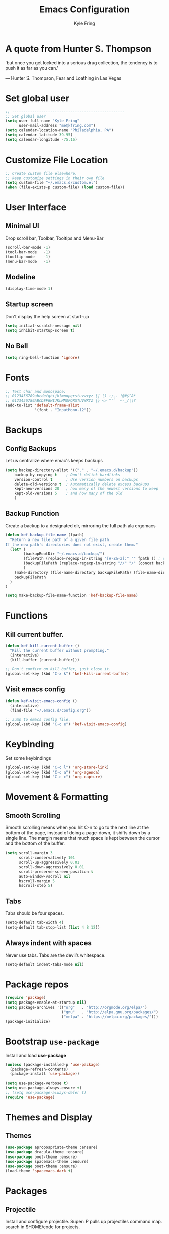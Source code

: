 #+TITLE: Emacs Configuration
#+AUTHOR: Kyle Fring
#+EMAIL: me@kfring.com
#+OPTIONS: toc:nil num:nil

* A quote from Hunter S. Thompson
'but once you get locked into a serious drug collection,
the tendency is to push it as far as you can.'

       --- Hunter S. Thompson, Fear and Loathing in Las Vegas
* Set global user

#+BEGIN_SRC emacs-lisp
;; --------------------------------------------------
;; Set global user
(setq user-full-name "Kyle Fring"
	  user-mail-address "me@kfring.com")
(setq calendar-location-name "Philadelphia, PA")
(setq calendar-latitude 39.95)
(setq calendar-longitude -75.16)
#+END_SRC

* Customize File Location

#+BEGIN_SRC emacs-lisp
;; Create custom file elsewhere.
;; keep customize settings in their own file 
(setq custom-file "~/.emacs.d/custom.el")
(when (file-exists-p custom-file) (load custom-file))
#+END_SRC

* User Interface
** Minimal UI
Drop scroll bar, Toolbar, Tooltips and Menu-Bar
#+BEGIN_SRC emacs-lisp
(scroll-bar-mode -1)
(tool-bar-mode   -1)
(tooltip-mode    -1)
(menu-bar-mode   -1)
#+END_SRC

** Modeline
#+BEGIN_SRC emacs-lisp
(display-time-mode 1)
#+END_SRC

** Startup screen
Don't display the help screen at start-up
#+BEGIN_SRC emacs-lisp
(setq initial-scratch-message nil)
(setq inhibit-startup-screen t)
#+END_SRC

** No Bell
#+BEGIN_SRC emacs-lisp
(setq ring-bell-function 'ignore)
#+END_SRC

* Fonts

#+BEGIN_SRC emacs-lisp
;; Test char and monospace:
;; 0123456789abcdefghijklmnopqrstuvwxyz [] () :;,. !@#$^&*
;; 0123456789ABCDEFGHIJKLMNOPQRSTUVWXYZ {} <> "'`  ~-_/|\?
(add-to-list 'default-frame-alist
             '(font . "InputMono-12"))
#+END_SRC

* Backups
** Config Backups
Let us centralize where emac's keeps backups

#+BEGIN_SRC emacs-lisp
(setq backup-directory-alist '(("." . "~/.emacs.d/backup"))
	backup-by-copying t    ; Don't delink hardlinks
	version-control t      ; Use version numbers on backups
	delete-old-versions t  ; Automatically delete excess backups
	kept-new-versions 20   ; how many of the newest versions to keep
	kept-old-versions 5    ; and how many of the old
	)
#+END_SRC

** Backup Function
   Create a backup to a designated dir, mirroring the full path ala ergomacs

#+BEGIN_SRC emacs-lisp
(defun kef-backup-file-name (fpath)
  "Return a new file path of a given file path.
If the new path's directories does not exist, create them."
  (let* (
		(backupRootDir "~/.emacs.d/backup/")
		(filePath (replace-regexp-in-string "[A-Za-z]:" "" fpath )) ; remove Windows driver letter in path, for example, “C:”
		(backupFilePath (replace-regexp-in-string "//" "/" (concat backupRootDir filePath "~") ))
		)
	(make-directory (file-name-directory backupFilePath) (file-name-directory backupFilePath))
	backupFilePath
  )
)

(setq make-backup-file-name-function 'kef-backup-file-name)
#+END_SRC

* Functions
** Kill current buffer.

#+BEGIN_SRC emacs-lisp
(defun kef-kill-current-buffer ()
  "Kill the current buffer without prompting."
  (interactive)
  (kill-buffer (current-buffer)))

;; Don't comfirm on kill buffer, just close it.
(global-set-key (kbd "C-x k") 'kef-kill-current-buffer)
#+END_SRC

** Visit emacs config

#+BEGIN_SRC emacs-lisp
(defun kef-visit-emacs-config ()
  (interactive)
  (find-file "~/.emacs.d/config.org"))

;; Jump to emacs config file.
(global-set-key (kbd "C-c e") 'kef-visit-emacs-config)
#+END_SRC

* Keybinding
Set some keybindings
#+BEGIN_SRC emacs-lisp
(global-set-key (kbd "C-c l") 'org-store-link)
(global-set-key (kbd "C-c a") 'org-agenda)
(global-set-key (kbd "C-c c") 'org-capture)
#+END_SRC

* Movement & Formatting
** Smooth Scrolling
Smooth scrolling means when you hit C-n to go to the next line
at the bottom of the page, instead of doing a page-down,
it shifts down by a single line. The margin means that
much space is kept between the cursor and the bottom of the buffer.
#+BEGIN_SRC emacs-lisp
(setq scroll-margin 3
	  scroll-conservatively 101
	  scroll-up-aggressively 0.01
	  scroll-down-aggressively 0.01
	  scroll-preserve-screen-position t
	  auto-window-vscroll nil
	  hscroll-margin 5
	  hscroll-step 5)
#+END_SRC

** Tabs
Tabs should be four spaces.
#+BEGIN_SRC emacs-lisp
(setq-default tab-width 4)
(setq-default tab-stop-list (list 4 8 12))
#+END_SRC

** Always indent with spaces
Never use tabs. Tabs are the devil’s whitespace.
#+BEGIN_SRC emacs-lisp
  (setq-default indent-tabs-mode nil)
#+END_SRC

* Package repos

#+BEGIN_SRC emacs-lisp
(require 'package)
(setq package-enable-at-startup nil)
(setq package-archives '(("org"   . "http://orgmode.org/elpa/")
						 ("gnu"   . "http://elpa.gnu.org/packages/")
						 ("melpa" . "https://melpa.org/packages/")))
(package-initialize)
#+END_SRC

* Bootstrap =use-package=
Install and load *use-package*
#+BEGIN_SRC emacs-lisp
(unless (package-installed-p 'use-package)
  (package-refresh-contents)
  (package-install 'use-package))

(setq use-package-verbose t)
(setq use-package-always-ensure t)
;; (setq use-package-always-defer t)
(require 'use-package)
#+END_SRC

* Themes and Display
** Themes

#+BEGIN_SRC emacs-lisp
(use-package apropospriate-theme :ensure)
(use-package dracula-theme :ensure)
(use-package poet-theme :ensure)
(use-package spacemacs-theme :ensure)
(use-package poet-theme :ensure)
(load-theme 'spacemacs-dark t)
#+END_SRC 

* Packages
** Projectile
Install and configure projectile.
Super+P pulls up projectiles command map.
search in $HOME/code for projects.

#+BEGIN_SRC emacs-lisp
  (use-package projectile :ensure
  :config
  (define-key projectile-mode-map (kbd "s-P") 'projectile-command-map)
  (projectile-mode +1)
  (setq projectile-project-search-path '("~/code/")))
#+END_SRC

** Ivy, Swiper and Counsel

#+BEGIN_SRC emacs-lisp
(use-package ivy :ensure
  :config
  (ivy-mode 1)
  (setq ivy-use-virtual-buffers t)
  (setq ivy-count-format "(%d/%d) ")
  (setq enable-recursive-minibuffers t)
  (setq ivy-initial-inputs-alist nil)
  (setq ivy-re-builders-alist
      '((swiper . ivy--regex-plus)
        (t      . ivy--regex-fuzzy)))   ;; enable fuzzy searching everywhere except for Swiper

  (global-set-key (kbd "s-b") 'ivy-switch-buffer)
  ;; (global-set-key (kbd "M-s-b") 'ivy-resume)
  )

(use-package swiper :ensure
  :config
  ;; (global-set-key "\C-r" 'swiper)
  (global-set-key (kbd "C-s") 'swiper))

(use-package counsel :ensure
  :config
  (global-set-key (kbd "M-x") 'counsel-M-x)
  (global-set-key (kbd "s-y") 'counsel-yank-pop)
  (global-set-key (kbd "C-x C-f") 'counsel-find-file))

(use-package smex :ensure)
(use-package flx :ensure)
(use-package avy :ensure)
#+END_SRC

Ivy-rich make Ivy a bit more friendly by adding information to ivy buffers, e.g. description of commands in =M-x=, meta info about buffers in =ivy-switch-buffer=, etc.

#+BEGIN_SRC emacs-lisp
(use-package ivy-rich :ensure
  :config
  (ivy-rich-mode 1)
  (setq ivy-rich-path-style 'abbrev)) ;; To abbreviate paths using abbreviate-file-name (e.g. replace “/home/username” with “~”
#+END_SRC

** Counsel integration for Projectile

#+BEGIN_SRC emacs-lisp
(use-package counsel-projectile :ensure
  :config
  (counsel-projectile-mode 1)
  (global-set-key (kbd "s-F") 'counsel-projectile-ag)
  (global-set-key (kbd "s-p") 'counsel-projectile))

(setq projectile-completion-system 'ivy)
#+END_SRC  

** org-mode
#+BEGIN_SRC emacs-lisp
(use-package org
  :config
  (setq org-startup-indented t))
#+END_SRC

*** Org file locations
Store all my org files in =~/Dropbox/org=.

#+BEGIN_SRC emacs-lisp
(setq org-directory "~/Dropbox/org")
#+END_SRC

*** Org agenda 
And all of those files should be in included agenda.

#+BEGIN_SRC emacs-lisp
(setq org-agenda-files '("~/Dropbox/org"))
#+END_SRC

*** Refile Targets
Refile targets should include files and down to 9 levels into them.

#+BEGIN_SRC emacs-lisp
(setq org-refile-targets (quote ((nil :maxlevel . 9)
                                 (org-agenda-files :maxlevel . 9))))

(add-to-list 'auto-mode-alist '("\\.\\(org\\|org_archive\\)$" . org-mode))
#+END_SRC

*** Colorize src blocks in org-mode

#+BEGIN_SRC emacs-lisp
(setq org-src-fontify-natively t)
#+END_SRC

*** org-todo-keywords

#+BEGIN_SRC emacs-lisp
(setq org-todo-keywords '((sequence "TODO(t)" "WAITING(w)" "|" "DONE(d)" "CANCELLED(c)")))
#+END_SRC

*** org-capture-templates

#+BEGIN_SRC emacs-lisp
(setq org-capture-templates '(("t" "Todo [life]" entry
                              ;; A personal list of things to do that I do NOT get direct compensation for.
                              (file+headline "~/Dropbox/org/life.org" "Personal")
                               "* TODO %i%?")

                              ("w" "Todo [work]" entry
                              ;; A todo list for work related items, things I get paid money for.
                              (file+headline "~/Dropbox/org/work.org" "Tasks")
                               "* TODO %i%?")

                              ("m" "Moonshots" entry
                              ;; A place to keep ideas for some other time.
                              (file+headline "~/Dropbox/org/someday.org" "Ideas")
                               "* WAITING %i%?")

;; Climbing capture templates
;; use %u for non-interactive time-stamps
;; climb.org capture templates for routes/boulder problems
                               ("r" "Route" table-line
                               (file+headline "~/Dropbox/org/climb.org" "Routes")
                                "|%?%^{Route Name?|NA}|%^{Yosemite Grade?|5.}|%^{Attempts?|0}|%u|")
 
                               ("b" "Boulder Problem" table-line
                               (file+headline "~/Dropbox/org/climb.org" "Boulder Problems")
                                "|%?%^{Problem Name?|NA}|%^{V-Grade?|NA}|%^{Attempts?|0}|%u|")
))
#+END_SRC

** org-bullets

#+BEGIN_SRC emacs-lisp
(use-package org-bullets)
(setq org-bullets-bullet-list '("◉" "◎" "⚫" "○" "►" "◇"))
(add-hook 'org-mode-hook (lambda () (org-bullets-mode 1)))
#+END_SRC

** Flyspell

flyspell - in all text modes

#+BEGIN_SRC emacs-lisp
(use-package flyspell :ensure)
(add-hook 'text-mode-hook 'flyspell-mode)
#+END_SRC 

** Magit

#+BEGIN_SRC emacs-lisp
(use-package magit :ensure
  :config
  (global-set-key (kbd "s-g") 'magit-status))
#+END_SRC

And show changes in the gutter (fringe).

#+BEGIN_SRC emacs-lisp :tangle no
(use-package git-gutter
  :config
  (global-git-gutter-mode 't)
  (set-face-background 'git-gutter:modified 'nil) ;; background color
  (set-face-foreground 'git-gutter:added "green4")
  (set-face-foreground 'git-gutter:deleted "red"))
#+END_SRC

** Company Mode

Use =company-mode= everywhere
#+BEGIN_SRC emacs-lisp
(use-package company :ensure)
(add-hook 'after-init-hook 'global-company-mode)
#+END_SRC

** Use =M-/= for completion.
#+BEGIN_SRC emacs-lisp
  (global-set-key (kbd "M-/") 'company-complete-common)
#+END_SRC

** Save my location within a file

Using =save-place-mode= saves the location of point for every file I visit. If I
close the file or close the editor, then later re-open it, point will be at the
last place I visited.

#+BEGIN_SRC emacs-lisp
  (save-place-mode t)
#+END_SRC

** Install and configure =which-key=

=which-key= displays the possible completions for a long keybinding. That's
really helpful for some modes (like =projectile=, for example).

#+BEGIN_SRC emacs-lisp
(use-package which-key :ensure
  :config
  (which-key-mode)
  (setq which-key-idle-delay 1.0))
#+END_SRC

** org-pomodoro 

#+BEGIN_SRC emacs-lisp
  (use-package org-pomodoro :ensure)
#+END_SRC

** Deft

Deft-Mode custom functions via: http://pragmaticemacs.com/emacs/tweaking-deft-quicker-notes/
Custom function to save window-layout when launching deft-mode
advise deft to save window config

#+BEGIN_SRC emacs-lisp
(use-package deft :ensure
  :bind ("<f8>" . deft)
  :commands (deft)
  :config (setq deft-directory "~/Dropbox/org/" deft-extensions
                '("md" "org" "txt")))
(setq deft-default-extension "org")
(setq deft-use-filename-as-title nil)
(setq deft-use-filter-string-for-filename t)
(setq deft-file-naming-rules '((noslash . "-")
                               (nospace . "-")
                               (case-fn . downcase)))
(setq deft-text-mode 'org-mode)

;; filenames - replace space and slash with - lcase
(setq deft-file-naming-rules
      '((noslash . "-")
        (nospace . "-")
        (case-fn . downcase)))

(defun kef-deft-save-windows (orig-fun &rest args)
  (setq kef-pre-deft-window-config (current-window-configuration))
  (apply orig-fun args)
  )

(advice-add 'deft :around #'kef-deft-save-windows)

;;function to quit a deft edit cleanly back to pre deft window
(defun kef-quit-deft ()
;;  "Save buffer, kill buffer, kill deft buffer, and restore window config to the way it was before deft was invoked"
  (interactive)
  (save-buffer)
  (kill-this-buffer)
  (switch-to-buffer "*Deft*")
  (kill-this-buffer)
  (when (window-configuration-p kef-pre-deft-window-config)
    (set-window-configuration kef-pre-deft-window-config)
    )
  )

(global-set-key (kbd "C-c q") 'kef-quit-deft)
#+END_SRC

** ox-hugo

Auto-install the package from Melpa.

#+BEGIN_SRC emacs-lisp
(use-package ox-hugo
  :ensure t 
  :after ox)
#+END_SRC

** yasnippet

I keep my snippets in =~/.emacs/yasnippets/personal=, and I always want =yasnippet=
enabled.
#+BEGIN_SRC emacs-lisp
(use-package yasnippet)  
(setq yas-snippet-dirs '("~/.emacs.d/yasnippets/personal"))
(yas-global-mode 1)
#+END_SRC

** theme-changer

We where changing theme based on time, but let us stick with Dracula for now.

#+BEGIN_SRC emacs-lisp
;; (use-package theme-changer :ensure)
;; (require 'theme-changer)
;; (change-theme 'apropospriate-light 'dracula)
#+END_SRC

